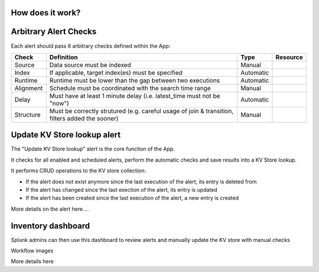 How does it work?
#################

Arbitrary Alert Checks
######################

Each alert should pass 6 arbitrary checks defined within the App:

+-------------+-------------------------------------------------------------------------------------------------+---------------------+---------------------+
| Check       | Definition                                                                                      | Type                | Resource            |
+=============+=================================================================================================+=====================+=====================+
| Source      | Data source must be indexed                                                                     | Manual              |                     |
+-------------+-------------------------------------------------------------------------------------------------+---------------------+---------------------+
| Index       | If applicable, target index(es) must be specified                                               | Automatic           |                     |
+-------------+-------------------------------------------------------------------------------------------------+---------------------+---------------------+
| Runtime     | Runtime must be lower than the gap between two executions                                       | Automatic           |                     |
+-------------+-------------------------------------------------------------------------------------------------+---------------------+---------------------+
| Alignment   | Schedule must be coordinated with the search time range                                         | Manual              |                     |
+-------------+-------------------------------------------------------------------------------------------------+---------------------+---------------------+
| Delay       | Must have at least 1 minute delay (i.e. latest_time must not be "now")                          | Automatic           |                     |
+-------------+-------------------------------------------------------------------------------------------------+---------------------+---------------------+
| Structure   | Must be correctly strutured (e.g. careful usage of join & transition, filters added the sooner) | Manual              |                     |
+-------------+-------------------------------------------------------------------------------------------------+---------------------+---------------------+


Update KV Store lookup alert
############################

The "Update KV Store lookup" alert is the core function of the App.

It checks for all enabled and scheduled alerts, perform the automatic checks and save results into a KV Store lookup.

It performs CRUD operations to the KV store collection:

- If the alert does not exist anymore since the last execution of the alert, its entry is deleted from

- If the alert has changed since the last exection of the alert, its entry is updated

- If the alert has been created since the last execution of the alert, a new entry is created

More details on the alert here....


Inventory dashboard
###################

Splunk admins can then use this dashboard to review alerts and manually update the KV store with manual checks

Workflow images

More details here
